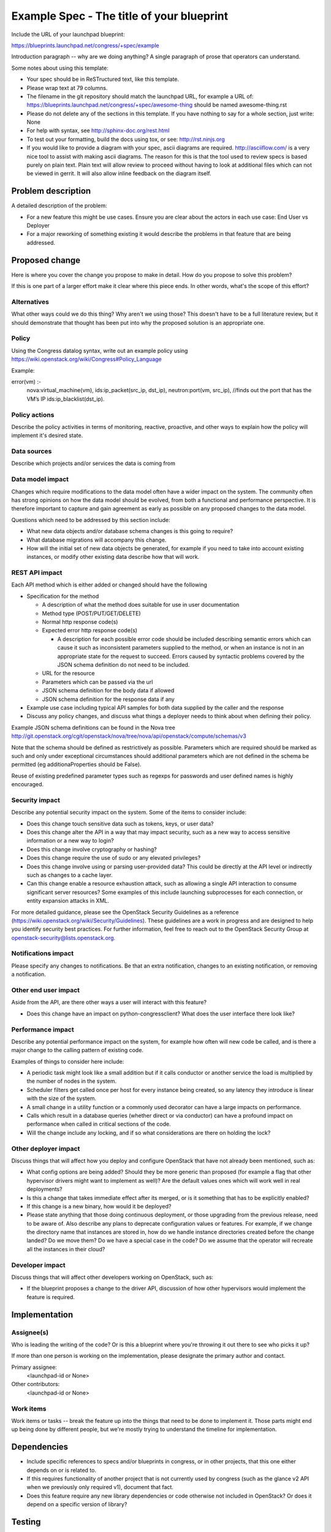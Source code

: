 ..
 This work is licensed under a Creative Commons Attribution 3.0 Unported
 License.

 http://creativecommons.org/licenses/by/3.0/legalcode

==========================================
Example Spec - The title of your blueprint
==========================================

Include the URL of your launchpad blueprint:

https://blueprints.launchpad.net/congress/+spec/example

Introduction paragraph -- why are we doing anything? A single paragraph of
prose that operators can understand.

Some notes about using this template:

* Your spec should be in ReSTructured text, like this template.

* Please wrap text at 79 columns.

* The filename in the git repository should match the launchpad URL, for
  example a URL of: https://blueprints.launchpad.net/congress/+spec/awesome-thing
  should be named awesome-thing.rst

* Please do not delete any of the sections in this template.  If you have
  nothing to say for a whole section, just write: None

* For help with syntax, see http://sphinx-doc.org/rest.html

* To test out your formatting, build the docs using tox, or see:
  http://rst.ninjs.org

* If you would like to provide a diagram with your spec, ascii diagrams are
  required.  http://asciiflow.com/ is a very nice tool to assist with making
  ascii diagrams.  The reason for this is that the tool used to review specs is
  based purely on plain text.  Plain text will allow review to proceed without
  having to look at additional files which can not be viewed in gerrit.  It
  will also allow inline feedback on the diagram itself.


Problem description
===================

A detailed description of the problem:

* For a new feature this might be use cases. Ensure you are clear about the
  actors in each use case: End User vs Deployer

* For a major reworking of something existing it would describe the
  problems in that feature that are being addressed.


Proposed change
===============

Here is where you cover the change you propose to make in detail. How do you
propose to solve this problem?

If this is one part of a larger effort make it clear where this piece ends. In
other words, what's the scope of this effort?


Alternatives
------------

What other ways could we do this thing? Why aren't we using those? This doesn't
have to be a full literature review, but it should demonstrate that thought has
been put into why the proposed solution is an appropriate one.


Policy
------

Using the Congress datalog syntax, write out an example policy using
https://wiki.openstack.org/wiki/Congress#Policy_Language

Example:

error(vm) :-
    nova:virtual_machine(vm),
    ids:ip_packet(src_ip, dst_ip),
    neutron:port(vm, src_ip), //finds out the port that has the VM’s IP
    ids:ip_blacklist(dst_ip).


Policy actions
--------------

Describe the policy activities in terms of monitoring, reactive, proactive,
and other ways to explain how the policy will implement it's desired state.


Data sources
------------

Describe which projects and/or services the data is coming from


Data model impact
-----------------

Changes which require modifications to the data model often have a wider impact
on the system.  The community often has strong opinions on how the data model
should be evolved, from both a functional and performance perspective. It is
therefore important to capture and gain agreement as early as possible on any
proposed changes to the data model.

Questions which need to be addressed by this section include:

* What new data objects and/or database schema changes is this going to
  require?

* What database migrations will accompany this change.

* How will the initial set of new data objects be generated, for example if you
  need to take into account existing instances, or modify other existing data
  describe how that will work.


REST API impact
---------------

Each API method which is either added or changed should have the following

* Specification for the method

  * A description of what the method does suitable for use in
    user documentation

  * Method type (POST/PUT/GET/DELETE)

  * Normal http response code(s)

  * Expected error http response code(s)

    * A description for each possible error code should be included
      describing semantic errors which can cause it such as
      inconsistent parameters supplied to the method, or when an
      instance is not in an appropriate state for the request to
      succeed. Errors caused by syntactic problems covered by the JSON
      schema definition do not need to be included.

  * URL for the resource

  * Parameters which can be passed via the url

  * JSON schema definition for the body data if allowed

  * JSON schema definition for the response data if any

* Example use case including typical API samples for both data supplied
  by the caller and the response

* Discuss any policy changes, and discuss what things a deployer needs to
  think about when defining their policy.

Example JSON schema definitions can be found in the Nova tree
http://git.openstack.org/cgit/openstack/nova/tree/nova/api/openstack/compute/schemas/v3

Note that the schema should be defined as restrictively as
possible. Parameters which are required should be marked as such and
only under exceptional circumstances should additional parameters
which are not defined in the schema be permitted (eg
additionaProperties should be False).

Reuse of existing predefined parameter types such as regexps for
passwords and user defined names is highly encouraged.


Security impact
---------------

Describe any potential security impact on the system.  Some of the items to
consider include:

* Does this change touch sensitive data such as tokens, keys, or user data?

* Does this change alter the API in a way that may impact security, such as
  a new way to access sensitive information or a new way to login?

* Does this change involve cryptography or hashing?

* Does this change require the use of sudo or any elevated privileges?

* Does this change involve using or parsing user-provided data? This could
  be directly at the API level or indirectly such as changes to a cache layer.

* Can this change enable a resource exhaustion attack, such as allowing a
  single API interaction to consume significant server resources? Some examples
  of this include launching subprocesses for each connection, or entity
  expansion attacks in XML.

For more detailed guidance, please see the OpenStack Security Guidelines as
a reference (https://wiki.openstack.org/wiki/Security/Guidelines).  These
guidelines are a work in progress and are designed to help you identify
security best practices.  For further information, feel free to reach out
to the OpenStack Security Group at openstack-security@lists.openstack.org.

Notifications impact
--------------------

Please specify any changes to notifications. Be that an extra notification,
changes to an existing notification, or removing a notification.

Other end user impact
---------------------

Aside from the API, are there other ways a user will interact with this
feature?

* Does this change have an impact on python-congressclient? What does the user
  interface there look like?

Performance impact
------------------

Describe any potential performance impact on the system, for example
how often will new code be called, and is there a major change to the calling
pattern of existing code.

Examples of things to consider here include:

* A periodic task might look like a small addition but if it calls conductor or
  another service the load is multiplied by the number of nodes in the system.

* Scheduler filters get called once per host for every instance being created,
  so any latency they introduce is linear with the size of the system.

* A small change in a utility function or a commonly used decorator can have a
  large impacts on performance.

* Calls which result in a database queries (whether direct or via conductor)
  can have a profound impact on performance when called in critical sections of
  the code.

* Will the change include any locking, and if so what considerations are there
  on holding the lock?

Other deployer impact
---------------------

Discuss things that will affect how you deploy and configure OpenStack
that have not already been mentioned, such as:

* What config options are being added? Should they be more generic than
  proposed (for example a flag that other hypervisor drivers might want to
  implement as well)? Are the default values ones which will work well in
  real deployments?

* Is this a change that takes immediate effect after its merged, or is it
  something that has to be explicitly enabled?

* If this change is a new binary, how would it be deployed?

* Please state anything that those doing continuous deployment, or those
  upgrading from the previous release, need to be aware of. Also describe
  any plans to deprecate configuration values or features.  For example, if we
  change the directory name that instances are stored in, how do we handle
  instance directories created before the change landed?  Do we move them?  Do
  we have a special case in the code? Do we assume that the operator will
  recreate all the instances in their cloud?

Developer impact
----------------

Discuss things that will affect other developers working on OpenStack,
such as:

* If the blueprint proposes a change to the driver API, discussion of how
  other hypervisors would implement the feature is required.


Implementation
==============

Assignee(s)
-----------

Who is leading the writing of the code? Or is this a blueprint where you're
throwing it out there to see who picks it up?

If more than one person is working on the implementation, please designate the
primary author and contact.

Primary assignee:
  <launchpad-id or None>

Other contributors:
  <launchpad-id or None>

Work items
----------

Work items or tasks -- break the feature up into the things that need to be
done to implement it. Those parts might end up being done by different people,
but we're mostly trying to understand the timeline for implementation.


Dependencies
============

* Include specific references to specs and/or blueprints in congress, or in
  other projects, that this one either depends on or is related to.

* If this requires functionality of another project that is not currently used
  by congress (such as the glance v2 API when we previously only required v1),
  document that fact.

* Does this feature require any new library dependencies or code otherwise not
  included in OpenStack? Or does it depend on a specific version of library?


Testing
=======

Please discuss how the change will be tested. We especially want to know what
tempest tests will be added. It is assumed that unit test coverage will be
added so that doesn't need to be mentioned explicitly, but discussion of why
you think unit tests are sufficient and we don't need to add more tempest
tests would need to be included.

Is this untestable in gate given current limitations (specific hardware /
software configurations available)? If so, are there mitigation plans (3rd
party testing, gate enhancements, etc).


Documentation impact
====================

What is the impact on the docs team of this change? Some changes might require
donating resources to the docs team to have the documentation updated. Don't
repeat details discussed above, but please reference them here.


References
==========

Please add any useful references here. You are not required to have any
reference. Moreover, this specification should still make sense when your
references are unavailable. Examples of what you could include are:

* Links to mailing list or IRC discussions

* Links to notes from a summit session

* Links to relevant research, if appropriate

* Related specifications as appropriate (e.g.  if it's an EC2 thing, link the
  EC2 docs)

* Anything else you feel it is worthwhile to refer to
